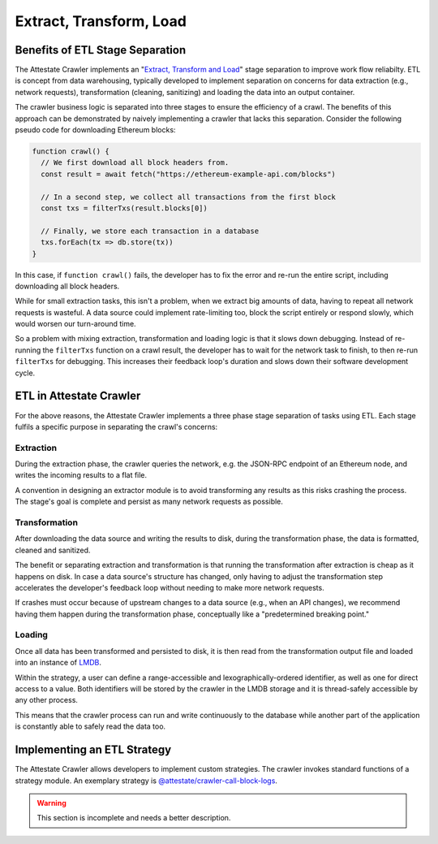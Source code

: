 Extract, Transform, Load
========================

..  _extract-transform-load:

Benefits of ETL Stage Separation
--------------------------------

The Attestate Crawler implements an "`Extract, Transform and Load
<https://en.wikipedia.org/wiki/Extract,_transform,_load>`_" stage separation to
improve work flow reliabilty. ETL is concept from data warehousing, typically
developed to implement separation on concerns for data extraction (e.g.,
network requests), transformation (cleaning, sanitizing) and loading the data
into an output container.

The crawler business logic is separated into three stages to ensure the
efficiency of a crawl. The benefits of this approach can be demonstrated by
naively implementing a crawler that lacks this separation. Consider the
following pseudo code for downloading Ethereum blocks:

.. code-block:: javascript

  function crawl() {
    // We first download all block headers from.
    const result = await fetch("https://ethereum-example-api.com/blocks")

    // In a second step, we collect all transactions from the first block
    const txs = filterTxs(result.blocks[0])

    // Finally, we store each transaction in a database
    txs.forEach(tx => db.store(tx))
  }

In this case, if ``function crawl()`` fails, the developer has to fix the error
and re-run the entire script, including downloading all block headers.

While for small extraction tasks, this isn't a problem, when we extract big
amounts of data, having to repeat all network requests is wasteful. A data
source could implement rate-limiting too, block the script entirely or respond
slowly, which would worsen our turn-around time.

So a problem with mixing extraction, transformation and loading logic is that
it slows down debugging. Instead of re-running the ``filterTxs`` function on a
crawl result, the developer has to wait for the network task to finish, to then
re-run ``filterTxs`` for debugging. This increases their feedback loop's
duration and slows down their software development cycle.

ETL in Attestate Crawler
------------------------

For the above reasons, the Attestate Crawler implements a three phase stage
separation of tasks using ETL. Each stage fulfils a specific purpose in
separating the crawl's concerns:

Extraction
__________

During the extraction phase, the crawler queries the network, e.g. the JSON-RPC
endpoint of an Ethereum node, and writes the incoming results to a flat file.

A convention in designing an extractor module is to avoid transforming any
results as this risks crashing the process. The stage's goal is complete and
persist as many network requests as possible.

Transformation
______________

After downloading the data source and writing the results to disk, during the
transformation phase, the data is formatted, cleaned and sanitized. 

The benefit or separating extraction and transformation is that running the
transformation after extraction is cheap as it happens on disk. In case a data
source's structure has changed, only having to adjust the transformation step
accelerates the developer's feedback loop without needing to make more network
requests.

If crashes must occur because of upstream changes to a data source (e.g., when
an API changes), we recommend having them happen during the transformation
phase, conceptually like a "predetermined breaking point."

Loading
_______

Once all data has been transformed and persisted to disk, it is then read from
the transformation output file and loaded into an instance of `LMDB
<http://www.lmdb.tech/doc/>`_.

Within the strategy, a user can define a range-accessible and
lexographically-ordered identifier, as well as one for direct access to a
value. Both identifiers will be stored by the crawler in the LMDB storage and
it is thread-safely accessible by any other process.

This means that the crawler process can run and write continuously to the
database while another part of the application is constantly able to safely
read the data too.

Implementing an ETL Strategy
----------------------------

The Attestate Crawler allows developers to implement custom strategies. The
crawler invokes standard functions of a strategy module. An exemplary strategy
is `@attestate/crawler-call-block-logs
<https://attestate.com/crawler-call-block-logs/main/index.html>`_.

.. warning::
  This section is incomplete and needs a better description.
